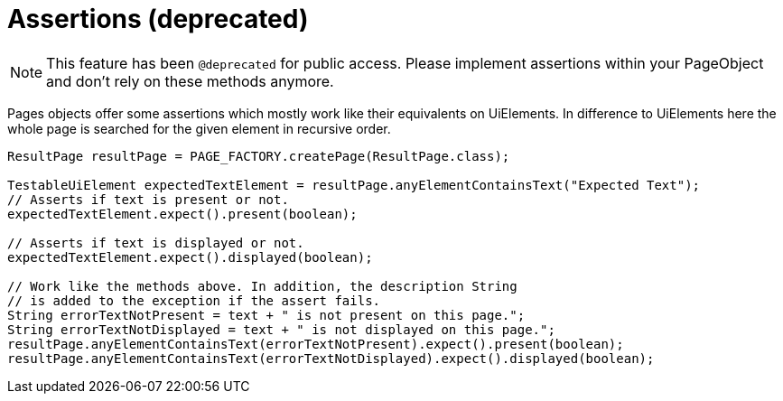 = Assertions (*deprecated*)

NOTE: This feature has been `@deprecated` for public access. Please implement assertions within your PageObject and don't rely on these methods anymore.

Pages objects offer some assertions which mostly work like their equivalents on UiElements.
In difference to UiElements here the whole page is searched for the given element in recursive order.

[source,java]
----
ResultPage resultPage = PAGE_FACTORY.createPage(ResultPage.class);

TestableUiElement expectedTextElement = resultPage.anyElementContainsText("Expected Text");
// Asserts if text is present or not.
expectedTextElement.expect().present(boolean);

// Asserts if text is displayed or not.
expectedTextElement.expect().displayed(boolean);

// Work like the methods above. In addition, the description String
// is added to the exception if the assert fails.
String errorTextNotPresent = text + " is not present on this page.";
String errorTextNotDisplayed = text + " is not displayed on this page.";
resultPage.anyElementContainsText(errorTextNotPresent).expect().present(boolean);
resultPage.anyElementContainsText(errorTextNotDisplayed).expect().displayed(boolean);
----
